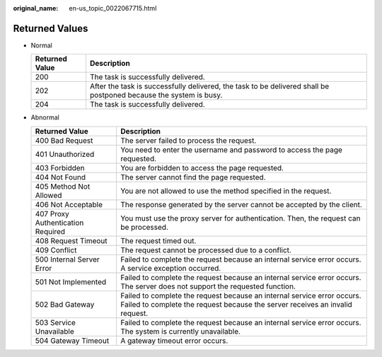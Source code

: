 :original_name: en-us_topic_0022067715.html

.. _en-us_topic_0022067715:

Returned Values
===============

-  Normal

   +----------------+-------------------------------------------------------------------------------------------------------------------+
   | Returned Value | Description                                                                                                       |
   +================+===================================================================================================================+
   | 200            | The task is successfully delivered.                                                                               |
   +----------------+-------------------------------------------------------------------------------------------------------------------+
   | 202            | After the task is successfully delivered, the task to be delivered shall be postponed because the system is busy. |
   +----------------+-------------------------------------------------------------------------------------------------------------------+
   | 204            | The task is successfully delivered.                                                                               |
   +----------------+-------------------------------------------------------------------------------------------------------------------+

-  Abnormal

   +-----------------------------------+---------------------------------------------------------------------------------------------------------------------------------------------------------+
   | Returned Value                    | Description                                                                                                                                             |
   +===================================+=========================================================================================================================================================+
   | 400 Bad Request                   | The server failed to process the request.                                                                                                               |
   +-----------------------------------+---------------------------------------------------------------------------------------------------------------------------------------------------------+
   | 401 Unauthorized                  | You need to enter the username and password to access the page requested.                                                                               |
   +-----------------------------------+---------------------------------------------------------------------------------------------------------------------------------------------------------+
   | 403 Forbidden                     | You are forbidden to access the page requested.                                                                                                         |
   +-----------------------------------+---------------------------------------------------------------------------------------------------------------------------------------------------------+
   | 404 Not Found                     | The server cannot find the page requested.                                                                                                              |
   +-----------------------------------+---------------------------------------------------------------------------------------------------------------------------------------------------------+
   | 405 Method Not Allowed            | You are not allowed to use the method specified in the request.                                                                                         |
   +-----------------------------------+---------------------------------------------------------------------------------------------------------------------------------------------------------+
   | 406 Not Acceptable                | The response generated by the server cannot be accepted by the client.                                                                                  |
   +-----------------------------------+---------------------------------------------------------------------------------------------------------------------------------------------------------+
   | 407 Proxy Authentication Required | You must use the proxy server for authentication. Then, the request can be processed.                                                                   |
   +-----------------------------------+---------------------------------------------------------------------------------------------------------------------------------------------------------+
   | 408 Request Timeout               | The request timed out.                                                                                                                                  |
   +-----------------------------------+---------------------------------------------------------------------------------------------------------------------------------------------------------+
   | 409 Conflict                      | The request cannot be processed due to a conflict.                                                                                                      |
   +-----------------------------------+---------------------------------------------------------------------------------------------------------------------------------------------------------+
   | 500 Internal Server Error         | Failed to complete the request because an internal service error occurs. A service exception occurred.                                                  |
   +-----------------------------------+---------------------------------------------------------------------------------------------------------------------------------------------------------+
   | 501 Not Implemented               | Failed to complete the request because an internal service error occurs. The server does not support the requested function.                            |
   +-----------------------------------+---------------------------------------------------------------------------------------------------------------------------------------------------------+
   | 502 Bad Gateway                   | Failed to complete the request because an internal service error occurs. Failed to complete the request because the server receives an invalid request. |
   +-----------------------------------+---------------------------------------------------------------------------------------------------------------------------------------------------------+
   | 503 Service Unavailable           | Failed to complete the request because an internal service error occurs. The system is currently unavailable.                                           |
   +-----------------------------------+---------------------------------------------------------------------------------------------------------------------------------------------------------+
   | 504 Gateway Timeout               | A gateway timeout error occurs.                                                                                                                         |
   +-----------------------------------+---------------------------------------------------------------------------------------------------------------------------------------------------------+
